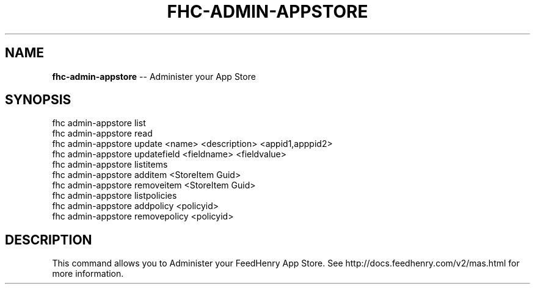 .\" Generated with Ronnjs 0.3.8
.\" http://github.com/kapouer/ronnjs/
.
.TH "FHC\-ADMIN\-APPSTORE" "1" "August 2012" "" ""
.
.SH "NAME"
\fBfhc-admin-appstore\fR \-\- Administer your App Store
.
.SH "SYNOPSIS"
.
.nf
fhc admin\-appstore list
fhc admin\-appstore read
fhc admin\-appstore update <name> <description> <appid1,apppid2>
fhc admin\-appstore updatefield <fieldname> <fieldvalue>
fhc admin\-appstore listitems
fhc admin\-appstore additem <StoreItem Guid>
fhc admin\-appstore removeitem <StoreItem Guid>
fhc admin\-appstore listpolicies
fhc admin\-appstore addpolicy <policyid>
fhc admin\-appstore removepolicy <policyid>
.
.fi
.
.SH "DESCRIPTION"
This command allows you to Administer your FeedHenry App Store\. See http://docs\.feedhenry\.com/v2/mas\.html for more information\.
